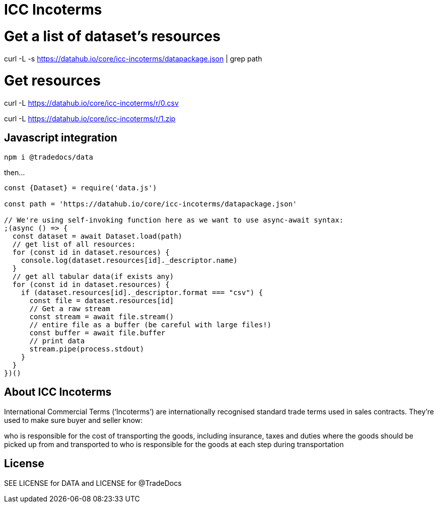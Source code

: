 # ICC Incoterms

# Get a list of dataset's resources
curl -L -s https://datahub.io/core/icc-incoterms/datapackage.json | grep path

# Get resources

curl -L https://datahub.io/core/icc-incoterms/r/0.csv

curl -L https://datahub.io/core/icc-incoterms/r/1.zip

## Javascript integration

`npm i @tradedocs/data`

then...

```javascript

const {Dataset} = require('data.js')

const path = 'https://datahub.io/core/icc-incoterms/datapackage.json'

// We're using self-invoking function here as we want to use async-await syntax:
;(async () => {
  const dataset = await Dataset.load(path)
  // get list of all resources:
  for (const id in dataset.resources) {
    console.log(dataset.resources[id]._descriptor.name)
  }
  // get all tabular data(if exists any)
  for (const id in dataset.resources) {
    if (dataset.resources[id]._descriptor.format === "csv") {
      const file = dataset.resources[id]
      // Get a raw stream
      const stream = await file.stream()
      // entire file as a buffer (be careful with large files!)
      const buffer = await file.buffer
      // print data
      stream.pipe(process.stdout)
    }
  }
})()

```

## About ICC Incoterms

International Commercial Terms (‘Incoterms’) are internationally recognised standard trade terms used in sales contracts. They’re used to make sure buyer and seller know:

who is responsible for the cost of transporting the goods, including insurance, taxes and duties
where the goods should be picked up from and transported to
who is responsible for the goods at each step during transportation

## License

SEE LICENSE for DATA and LICENSE for @TradeDocs
